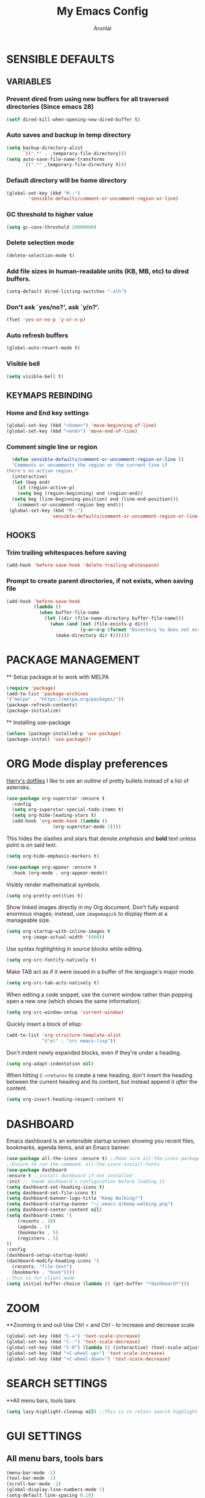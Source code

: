 #+TITLE: My Emacs Config
#+AUTHOR: Arunlal
* SENSIBLE DEFAULTS
** VARIABLES
*** Prevent dired from using new buffers for all traversed directories (Since emacs 28)
  #+BEGIN_SRC emacs-lisp
    (setf dired-kill-when-opening-new-dired-buffer t)
  #+END_SRC
*** Auto saves and backup in temp directory
  #+begin_src emacs-lisp
  (setq backup-directory-alist
        `((".*" . ,temporary-file-directory)))
  (setq auto-save-file-name-transforms
        `((".*" ,temporary-file-directory t)))
  #+end_src
*** Default directory will be home directory
#+begin_src emacs-lisp
  (global-set-key (kbd "M-;")
		  'sensible-defaults/comment-or-uncomment-region-or-line)
#+end_src
*** GC threshold to higher value
#+begin_src emacs-lisp
  (setq gc-cons-threshold 20000000)
#+end_src
*** Delete selection mode
#+begin_src emacs-lisp
  (delete-selection-mode t)
#+end_src
*** Add file sizes in human-readable units (KB, MB, etc) to dired buffers.
#+begin_src emacs-lisp
  (setq-default dired-listing-switches "-alh")
#+end_src
*** Don't ask `yes/no?', ask `y/n?'.
#+begin_src emacs-lisp
  (fset 'yes-or-no-p 'y-or-n-p)
#+end_src
*** Auto refresh buffers
#+begin_src emacs-lisp
  (global-auto-revert-mode t)
#+end_src
*** Visible bell
#+begin_src emacs-lisp
  (setq visible-bell t)
#+end_src
** KEYMAPS REBINDING
*** Home and End key settings
  #+BEGIN_SRC emacs-lisp
    (global-set-key (kbd "<home>") 'move-beginning-of-line)
    (global-set-key (kbd "<end>") 'move-end-of-line)
  #+END_SRC
*** Comment single line or region
#+begin_src emacs-lisp
    (defun sensible-defaults/comment-or-uncomment-region-or-line ()
    "Comments or uncomments the region or the current line if
  there's no active region."
    (interactive)
    (let (beg end)
      (if (region-active-p)
	  (setq beg (region-beginning) end (region-end))
	(setq beg (line-beginning-position) end (line-end-position)))
      (comment-or-uncomment-region beg end)))
   (global-set-key (kbd "M-;")
                  'sensible-defaults/comment-or-uncomment-region-or-line)
#+end_src
** HOOKS
*** Trim trailing whitespaces before saving
#+begin_src emacs-lisp
  (add-hook 'before-save-hook 'delete-trailing-whitespace)
#+end_src
*** Prompt to create parent directories, if not exists, when saving file
#+begin_src emacs-lisp
  (add-hook 'before-save-hook
            (lambda ()
              (when buffer-file-name
                (let ((dir (file-name-directory buffer-file-name)))
                  (when (and (not (file-exists-p dir))
                             (y-or-n-p (format "Directory %s does not exist. Create it?" dir)))
                    (make-directory dir t))))))
#+end_src
* PACKAGE MANAGEMENT
  ** Setup package.el to work with MELPA
  #+BEGIN_SRC emacs-lisp
  (require 'package)
  (add-to-list 'package-archives
  '("melpa" . "https://melpa.org/packages/"))
  (package-refresh-contents)
  (package-initialize)
  #+END_SRC
  ** Installing use-package
  #+BEGIN_SRC emacs-lisp
  (unless (package-installed-p 'use-package)
  (package-install 'use-package))
  #+END_SRC

* ORG Mode display preferences
   [[https://github.com/hrs/dotfiles/blob/main/emacs/.config/emacs/configuration.org][Harry's dotfiles]]
   I like to see an outline of pretty bullets instead of a list of asterisks.

#+begin_src emacs-lisp
  (use-package org-superstar :ensure t
    :config
    (setq org-superstar-special-todo-items t)
    (setq org-hide-leading-stars t)
    (add-hook 'org-mode-hook (lambda ()
			       (org-superstar-mode 1))))
#+end_src

   This hides the slashes and stars that denote /emphasis/ and *bold* text unless point is on said text.

#+begin_src emacs-lisp
  (setq org-hide-emphasis-markers t)

  (use-package org-appear :ensure t
    :hook (org-mode . org-appear-mode))
#+end_src

    Visibly render mathematical symbols.

#+begin_src emacs-lisp
  (setq org-pretty-entities t)
#+end_src

    Show linked images directly in my Org document. Don't fully expand enormous images; instead, use =imagemagick= to display them at a manageable size.

#+begin_src emacs-lisp
  (setq org-startup-with-inline-images t
        org-image-actual-width '(600))
#+end_src

    Use syntax highlighting in source blocks while editing.

#+begin_src emacs-lisp
  (setq org-src-fontify-natively t)
#+end_src

   Make TAB act as if it were issued in a buffer of the language's major mode.

#+begin_src emacs-lisp
  (setq org-src-tab-acts-natively t)
#+end_src

    When editing a code snippet, use the current window rather than popping open a
    new one (which shows the same information).

#+begin_src emacs-lisp
  (setq org-src-window-setup 'current-window)
#+end_src

   Quickly insert a block of elisp:

#+begin_src emacs-lisp
  (add-to-list 'org-structure-template-alist
               '("el" . "src emacs-lisp"))
#+end_src

    Don't indent newly expanded blocks, even if they're under a heading.

#+begin_src emacs-lisp
  (setq org-adapt-indentation nil)
#+end_src

    When hitting =C-<return>= to create a new heading, don't insert the heading
    between the current heading and its content, but instead append it /after/ the
    content.

#+begin_src emacs-lisp
  (setq org-insert-heading-respect-content t)
#+end_src
* DASHBOARD
  Emacs dashboard is an extensible startup screen showing you recent files, bookmarks, agenda items, and an Emacs banner.
  #+BEGIN_SRC emacs-lisp
  (use-package all-the-icons :ensure t) ;;Make sure all-the-icons package is installed
  ;;Ensure to run the command: all-the-icons-install-fonts
  (use-package dashboard
  :ensure t ;;install dashboard if not installed
  :init ;; tweak dashboard's configuration before loading it
  (setq dashboard-set-heading-icons t)
  (setq dashboard-set-file-icons t)
  (setq dashboard-banner-logo-title "Keep Walking!")
  (setq dashboard-startup-banner "~/.emacs.d/keep-walking.png")
  (setq dashboard-center-content nil)
  (setq dashboard-items '(
      (recents . 10)
      (agenda . 5)
      (bookmarks . 5)
      (registers . 5)
  ))
  :config
  (dashboard-setup-startup-hook)
  (dashboard-modify-heading-icons '(
    (recents. "file-text")
    (bookmarks . "book"))))
  ;;This is for client mode  
  (setq initial-buffer-choice (lambda () (get-buffer "*dashboard*")))
  #+END_SRC
* ZOOM
  **Zooming in and out
  Use Ctrl = and Ctrl - to increase and decrease scale
  #+BEGIN_SRC emacs-lisp
  (global-set-key (kbd "C-=") 'text-scale-increase)
  (global-set-key (kbd "C--") 'text-scale-decrease)
  (global-set-key (kbd "C-0") (lambda () (interactive) (text-scale-adjust 0)))
  (global-set-key (kbd "<C-wheel-up>") 'text-scale-increase)
  (global-set-key (kbd "<C-wheel-down>") 'text-scale-decrease)
  #+END_SRC
* SEARCH SETTINGS
  **All menu bars, tools bars
  #+BEGIN_SRC emacs-lisp
  (setq lazy-highlight-cleanup nil) ;;This is to retain search highlight after searching is complete
  #+END_SRC
* GUI SETTINGS
** All menu bars, tools bars
  #+BEGIN_SRC emacs-lisp
  (menu-bar-mode -1)
  (tool-bar-mode -1)
  (scroll-bar-mode -1)
  (global-display-line-numbers-mode 1)
  (setq-default line-spacing 0.10)
  (setq display-line-numbers-type 'relative)
  #+END_SRC
** Cursor
  #+BEGIN_SRC emacs-lisp
    (use-package beacon
    :ensure t)
    (beacon-mode 1)
  #+END_SRC
* PROCECTILE
  #+BEGIN_SRC emacs-lisp
  (use-package projectile
  :ensure t
  :config
  (projectile-global-mode 1))
  #+END_SRC

* WHICH KEY
  **give all the commands bound to a prefix key
  #+BEGIN_SRC emacs-lisp
  (use-package which-key
  :ensure t)
  (which-key-mode)
  (which-key-setup-side-window-bottom)
  #+END_SRC

* MAGIT
  #+begin_src emacs-lisp
      (use-package magit :ensure t)
      (setq magit-clone-set-remote-head t) ;;Preserve git's default of setting remote head, instead of magit's delete
  #+end_src
* WEB Development
  **Modes and tools for web development
  #+BEGIN_SRC emacs-lisp
  (use-package js2-mode :ensure t)
  (use-package emmet-mode :ensure t)
  (use-package markdown-mode :ensure t)
  (use-package web-mode :ensure t)
  (use-package prettier :ensure t)
  (electric-pair-mode 1)
  (emmet-mode 1)
  #+END_SRC
* KEY CAST for displaying keys and commands in mode line
  https://www.youtube.com/watch?v=L9GcNrhx-iE
  **Modes and tools for web development
  #+BEGIN_SRC emacs-lisp
  (use-package keycast :ensure t)
;;  (keycast-mode) ;;  Disable keycast mode by default
  #+END_SRC
* Company mode for autocompletion
  #+BEGIN_SRC emacs-lisp
  (use-package company :ensure t)
  (company-mode 1)
  #+END_SRC
* BUFFER MENU Customizations
** Auto-completion ignore case
  #+BEGIN_SRC emacs-lisp
  (setq completion-ignore-case t)
  (setq read-file-name-completion-ignore-case t)
  (setq read-buffer-completion-ignore-case t)
  #+END_SRC
* HISTORY
  #+BEGIN_SRC emacs-lisp
  (savehist-mode 1)
  #+END_SRC
* GOLDPLATING
** FONT
  All fonts can be found at
  https://github.com/ryanoasis/nerd-fonts/tree/master/patched-fonts/SourceCodePro/Regular/complete
  https://github.com/ryanoasis/nerd-fonts/tree/master/patched-fonts/Ubuntu/Regular/complete
  For windows, the font name should be different. This name can be found in the font manager against the tag Font Name.
  For instance, the below mentioned fonts will be "SauceCodePro NF 11" and "Ubuntu NF 11"
  #+BEGIN_SRC emacs-lisp
    (set-face-attribute 'default nil
      :font "SauceCodePro Nerd Font 11"
      :weight 'medium)
    (set-face-attribute 'variable-pitch nil
      :font "Ubuntu Nerd Font 11"
      :weight 'medium)
    (set-face-attribute 'fixed-pitch nil
      :font "SauceCodePro Nerd Font 11"
      :weight 'medium)
    ;;Needed for client
    (add-to-list 'default-frame-alist '(font . "SauceCodePro Nerd Font 11"))
  #+END_SRC
** THEME
  ** Doom emacs
  #+BEGIN_SRC emacs-lisp
  (use-package doom-themes
  :ensure t)
  (setq doom-themes-enable-bold t doom-themes-enable-italic t)
  (load-theme 'doom-shades-of-purple t)
  #+END_SRC
** MODE LINE
  **doom mode line
  #+BEGIN_SRC emacs-lisp
  (use-package doom-modeline
  :ensure t)
  (doom-modeline-mode 1)
  #+END_SRC
